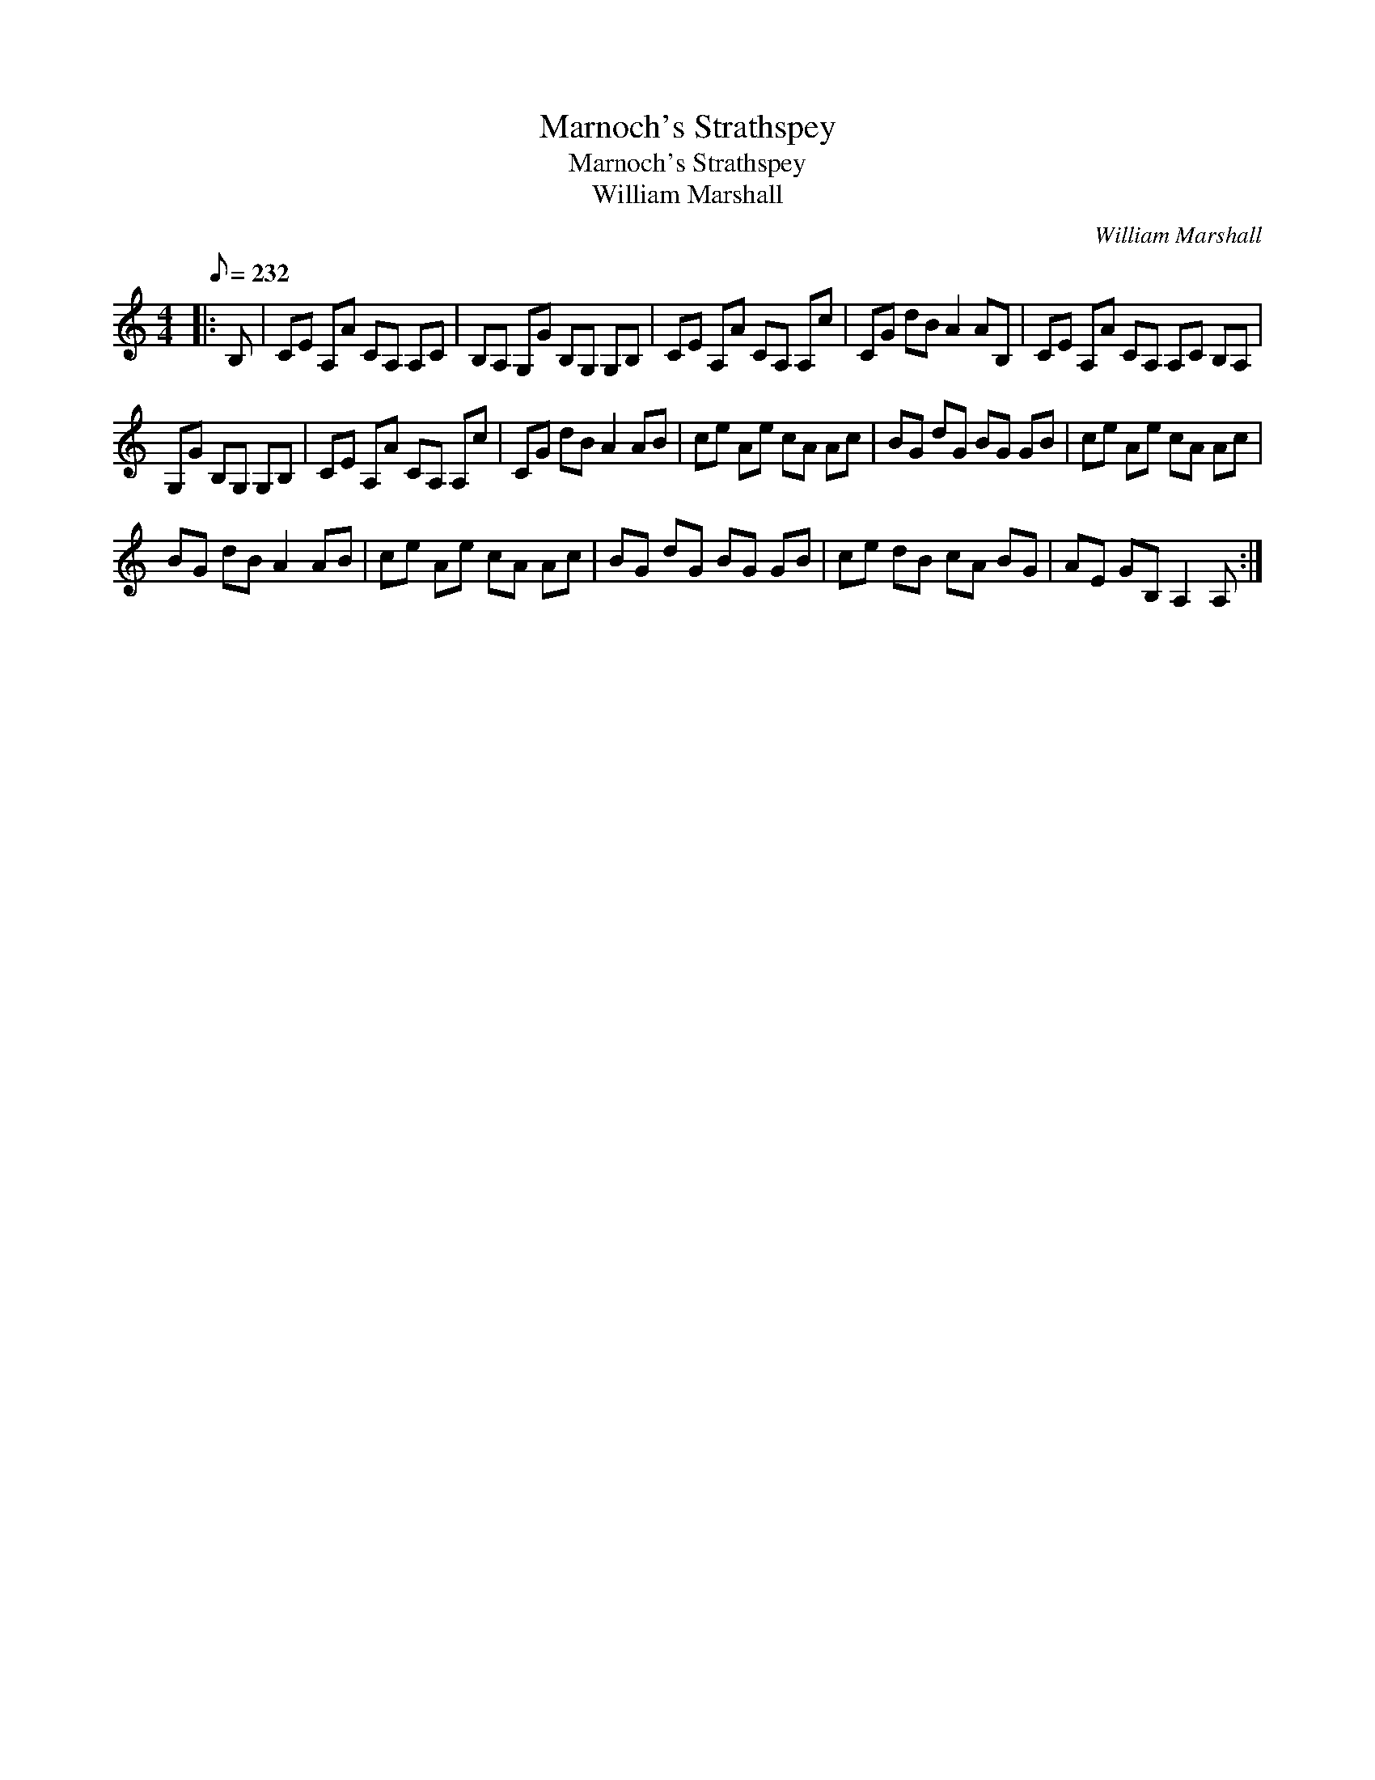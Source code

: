 X:1
T:Marnoch's Strathspey
T:Marnoch's Strathspey
T:William Marshall
C:William Marshall
L:1/8
Q:1/8=232
M:4/4
K:C
V:1 treble 
V:1
|: B, | CE A,A CA, A,C | B,A, G,G B,G, G,B, | CE A,A CA, A,c | CG dB A2 AB, | CE A,A CA, A,C B,A, | %6
 G,G B,G, G,B, | CE A,A CA, A,c | CG dB A2 AB | ce Ae cA Ac | BG dG BG GB | ce Ae cA Ac | %12
 BG dB A2 AB | ce Ae cA Ac | BG dG BG GB | ce dB cA BG | AE GB, A,2 A, :| %17

